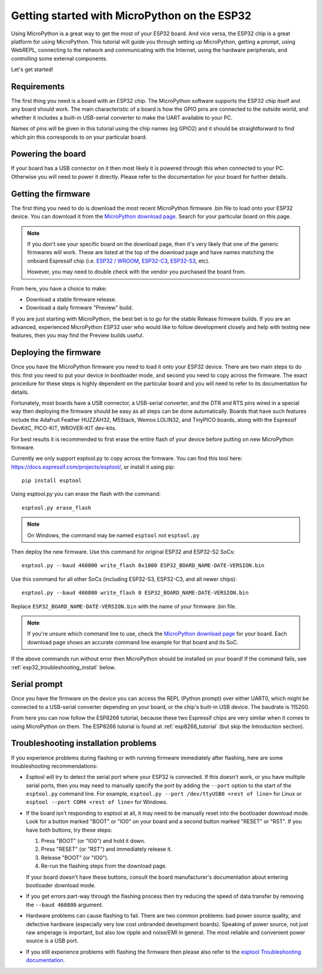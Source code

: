 .. _esp32_intro:

Getting started with MicroPython on the ESP32
=============================================

Using MicroPython is a great way to get the most of your ESP32 board.  And
vice versa, the ESP32 chip is a great platform for using MicroPython.  This
tutorial will guide you through setting up MicroPython, getting a prompt, using
WebREPL, connecting to the network and communicating with the Internet, using
the hardware peripherals, and controlling some external components.

Let's get started!

Requirements
------------

The first thing you need is a board with an ESP32 chip.  The MicroPython
software supports the ESP32 chip itself and any board should work.  The main
characteristic of a board is how the GPIO pins are connected to the outside
world, and whether it includes a built-in USB-serial converter to make the
UART available to your PC.

Names of pins will be given in this tutorial using the chip names (eg GPIO2)
and it should be straightforward to find which pin this corresponds to on your
particular board.

Powering the board
------------------

If your board has a USB connector on it then most likely it is powered through
this when connected to your PC.  Otherwise you will need to power it directly.
Please refer to the documentation for your board for further details.

Getting the firmware
--------------------

The first thing you need to do is download the most recent MicroPython firmware
.bin file to load onto your ESP32 device. You can download it from the
`MicroPython download page`_. Search for your particular board on this page.

.. note:: If you don't see your specific board on the download page, then it's
          very likely that one of the generic firmwares will work. These are
          listed at the top of the download page and have names matching the
          onboard Espressif chip (i.e. `ESP32 / WROOM`_, `ESP32-C3`_,
          `ESP32-S3`_, etc).

          However, you may need to double check with the vendor you purchased
          the board from.

From here, you have a choice to make:

* Download a stable firmware release.
* Download a daily firmware "Preview" build.

If you are just starting with MicroPython, the best bet is to go for the stable
Release firmware builds. If you are an advanced, experienced MicroPython ESP32
user who would like to follow development closely and help with testing new
features, then you may find the Preview builds useful.

.. _esp32_flashing:

Deploying the firmware
----------------------

Once you have the MicroPython firmware you need to load it onto your ESP32 device.
There are two main steps to do this: first you need to put your device in
bootloader mode, and second you need to copy across the firmware.  The exact
procedure for these steps is highly dependent on the particular board and you will
need to refer to its documentation for details.

Fortunately, most boards have a USB connector, a USB-serial converter, and the DTR
and RTS pins wired in a special way then deploying the firmware should be easy as
all steps can be done automatically.  Boards that have such features
include the Adafruit Feather HUZZAH32, M5Stack, Wemos LOLIN32, and TinyPICO
boards, along with the Espressif DevKitC, PICO-KIT, WROVER-KIT dev-kits.

For best results it is recommended to first erase the entire flash of your
device before putting on new MicroPython firmware.

Currently we only support esptool.py to copy across the firmware.  You can find
this tool here: `<https://docs.espressif.com/projects/esptool/>`__, or install it
using pip::

    pip install esptool

Using esptool.py you can erase the flash with the command::

    esptool.py erase_flash

.. note:: On Windows, the command may be named ``esptool`` not ``esptool.py``

Then deploy the new firmware. Use this command for original ESP32 and ESP32-S2 SoCs::

    esptool.py --baud 460800 write_flash 0x1000 ESP32_BOARD_NAME-DATE-VERSION.bin

Use this command for all other SoCs (including ESP32-S3, ESP32-C3, and all newer chips)::

    esptool.py --baud 460800 write_flash 0 ESP32_BOARD_NAME-DATE-VERSION.bin

Replace ``ESP32_BOARD_NAME-DATE-VERSION.bin`` with the name of your firmware .bin file.

.. note:: If you're unsure which command line to use, check the `MicroPython
  download page`_ for your board. Each download page shows an accurate command
  line example for that board and its SoC.

If the above commands run without error then MicroPython should be installed on
your board! If the command fails, see :ref:`esp32_troubleshooting_install` below.

Serial prompt
-------------

Once you have the firmware on the device you can access the REPL (Python prompt)
over either UART0, which might be connected to a USB-serial converter depending
on your board, or the chip's built-in USB device. The baudrate is 115200.

From here you can now follow the ESP8266 tutorial, because these two Espressif chips
are very similar when it comes to using MicroPython on them.  The ESP8266 tutorial
is found at :ref:`esp8266_tutorial` (but skip the Introduction section).

.. _esp32_troubleshooting_install:

Troubleshooting installation problems
-------------------------------------

If you experience problems during flashing or with running firmware immediately
after flashing, here are some troubleshooting recommendations:

* Esptool will try to detect the serial port where your ESP32 is connected. If
  this doesn't work, or you have multiple serial ports, then you may need to
  manually specify the port by adding the ``--port`` option to the start of the
  ``esptool.py`` command line. For example, ``esptool.py --port /dev/ttyUSB0
  <rest of line>`` for Linux or ``esptool --port COM4 <rest of line>`` for
  Windows.
* If the board isn't responding to esptool at all, it may need to be manually
  reset into the bootloader download mode. Look for a button marked "BOOT" or
  "IO0" on your board and a second button marked "RESET" or "RST". If you have
  both buttons, try these steps:

  1. Press "BOOT" (or "IO0") and hold it down.
  2. Press "RESET" (or "RST") and immediately release it.
  3. Release "BOOT" (or "IO0").
  4. Re-run the flashing steps from the download page.

  If your board doesn't have these buttons, consult the board manufacturer's
  documentation about entering bootloader download mode.
* If you get errors part-way through the flashing process then try reducing the
  speed of data transfer by removing the ``--baud 460800`` argument.
* Hardware problems can cause flashing to fail. There are two common problems:
  bad power source quality, and defective hardware (especially very low cost
  unbranded development boards). Speaking of power source, not just raw amperage
  is important, but also low ripple and noise/EMI in general. The most reliable
  and convenient power source is a USB port.
* If you still experience problems with flashing the firmware then please also
  refer to the `esptool Troubleshooting documentation`_.

.. _esptool Troubleshooting documentation: https://docs.espressif.com/projects/esptool/en/latest/esp32/troubleshooting.html
.. _MicroPython download page: https://micropython.org/download/?port=esp32
.. _ESP32 / WROOM: https://micropython.org/download/ESP32_GENERIC
.. _ESP32-C3: https://micropython.org/download/ESP32_GENERIC_C3
.. _ESP32-S3: https://micropython.org/download/ESP32_GENERIC_S3
